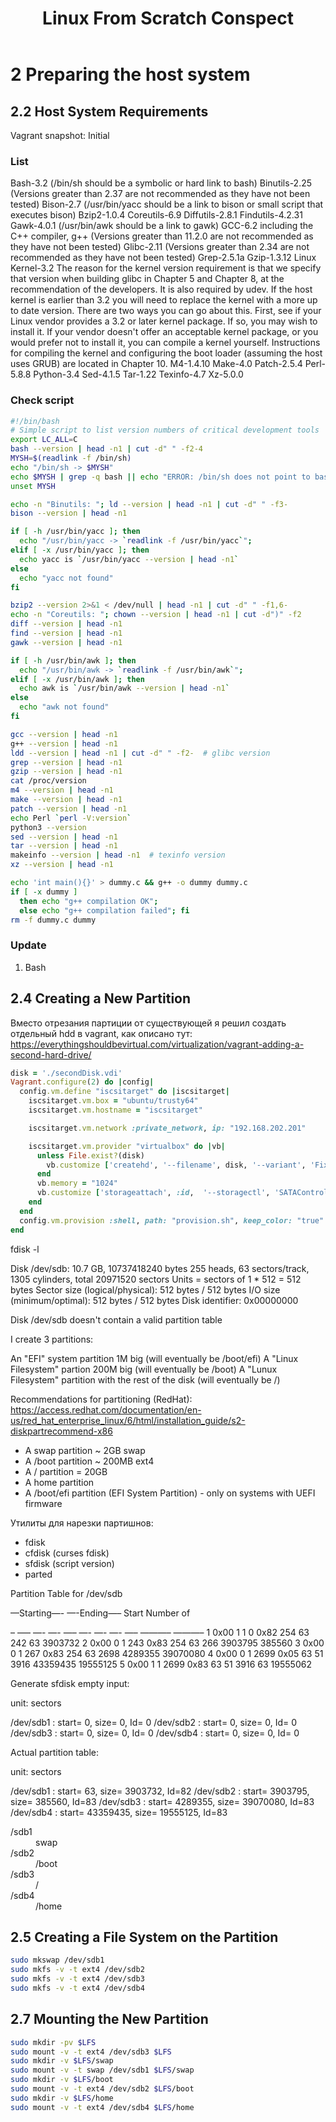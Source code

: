 #+TITLE: Linux From Scratch Conspect

* 2 Preparing the host system
** 2.2 Host System Requirements

Vagrant snapshot: Initial

*** List

Bash-3.2 (/bin/sh should be a symbolic or hard link to bash)
Binutils-2.25 (Versions greater than 2.37 are not recommended as they have not been tested)
Bison-2.7 (/usr/bin/yacc should be a link to bison or small script that executes bison)
Bzip2-1.0.4
Coreutils-6.9
Diffutils-2.8.1
Findutils-4.2.31
Gawk-4.0.1 (/usr/bin/awk should be a link to gawk)
GCC-6.2 including the C++ compiler, g++ (Versions greater than 11.2.0 are not recommended as they have not been tested)
Glibc-2.11 (Versions greater than 2.34 are not recommended as they have not been tested)
Grep-2.5.1a
Gzip-1.3.12
Linux Kernel-3.2
The reason for the kernel version requirement is that we specify that version when building glibc in Chapter 5 and Chapter 8, at the recommendation of the developers. It is also required by udev.
If the host kernel is earlier than 3.2 you will need to replace the kernel with a more up to date version. There are two ways you can go about this. First, see if your Linux vendor provides a 3.2 or later kernel package. If so, you may wish to install it. If your vendor doesn't offer an acceptable kernel package, or you would prefer not to install it, you can compile a kernel yourself. Instructions for compiling the kernel and configuring the boot loader (assuming the host uses GRUB) are located in Chapter 10.
M4-1.4.10
Make-4.0
Patch-2.5.4
Perl-5.8.8
Python-3.4
Sed-4.1.5
Tar-1.22
Texinfo-4.7
Xz-5.0.0

*** Check script

#+begin_src sh
#!/bin/bash
# Simple script to list version numbers of critical development tools
export LC_ALL=C
bash --version | head -n1 | cut -d" " -f2-4
MYSH=$(readlink -f /bin/sh)
echo "/bin/sh -> $MYSH"
echo $MYSH | grep -q bash || echo "ERROR: /bin/sh does not point to bash"
unset MYSH

echo -n "Binutils: "; ld --version | head -n1 | cut -d" " -f3-
bison --version | head -n1

if [ -h /usr/bin/yacc ]; then
  echo "/usr/bin/yacc -> `readlink -f /usr/bin/yacc`";
elif [ -x /usr/bin/yacc ]; then
  echo yacc is `/usr/bin/yacc --version | head -n1`
else
  echo "yacc not found"
fi

bzip2 --version 2>&1 < /dev/null | head -n1 | cut -d" " -f1,6-
echo -n "Coreutils: "; chown --version | head -n1 | cut -d")" -f2
diff --version | head -n1
find --version | head -n1
gawk --version | head -n1

if [ -h /usr/bin/awk ]; then
  echo "/usr/bin/awk -> `readlink -f /usr/bin/awk`";
elif [ -x /usr/bin/awk ]; then
  echo awk is `/usr/bin/awk --version | head -n1`
else
  echo "awk not found"
fi

gcc --version | head -n1
g++ --version | head -n1
ldd --version | head -n1 | cut -d" " -f2-  # glibc version
grep --version | head -n1
gzip --version | head -n1
cat /proc/version
m4 --version | head -n1
make --version | head -n1
patch --version | head -n1
echo Perl `perl -V:version`
python3 --version
sed --version | head -n1
tar --version | head -n1
makeinfo --version | head -n1  # texinfo version
xz --version | head -n1

echo 'int main(){}' > dummy.c && g++ -o dummy dummy.c
if [ -x dummy ]
  then echo "g++ compilation OK";
  else echo "g++ compilation failed"; fi
rm -f dummy.c dummy
#+end_src

*** Update
**** Bash
** 2.4 Creating a New Partition

Вместо отрезания партиции от существующей я решил создать отдельный hdd в vagrant, как описано тут: https://everythingshouldbevirtual.com/virtualization/vagrant-adding-a-second-hard-drive/


#+begin_src ruby
disk = './secondDisk.vdi'
Vagrant.configure(2) do |config|
  config.vm.define "iscsitarget" do |iscsitarget|
    iscsitarget.vm.box = "ubuntu/trusty64"
    iscsitarget.vm.hostname = "iscsitarget"

    iscsitarget.vm.network :private_network, ip: "192.168.202.201"

    iscsitarget.vm.provider "virtualbox" do |vb|
      unless File.exist?(disk)
        vb.customize ['createhd', '--filename', disk, '--variant', 'Fixed', '--size', 30 * 1024]
      end
      vb.memory = "1024"
      vb.customize ['storageattach', :id,  '--storagectl', 'SATAController', '--port', 1, '--device', 0, '--type', 'hdd', '--medium', disk]
    end
  end
  config.vm.provision :shell, path: "provision.sh", keep_color: "true"
end
#+end_src

fdisk -l

Disk /dev/sdb: 10.7 GB, 10737418240 bytes
255 heads, 63 sectors/track, 1305 cylinders, total 20971520 sectors
Units = sectors of 1 * 512 = 512 bytes
Sector size (logical/physical): 512 bytes / 512 bytes
I/O size (minimum/optimal): 512 bytes / 512 bytes
Disk identifier: 0x00000000

Disk /dev/sdb doesn't contain a valid partition table

I create 3 partitions:

    An "EFI" system partition 1M big (will eventually be /boot/efi)
    A "Linux Filesystem" partion 200M big (will eventually be /boot)
    A "Lunux Filesystem" partition with the rest of the disk (will eventually be /)

Recommendations for partitioning (RedHat): https://access.redhat.com/documentation/en-us/red_hat_enterprise_linux/6/html/installation_guide/s2-diskpartrecommend-x86

- A swap partition ~ 2GB swap
- A /boot partition ~ 200MB ext4
- A / partition = 20GB
- A home partition
- A /boot/efi partition (EFI System Partition) - only on systems with UEFI firmware


Утилиты для нарезки партишнов:

- fdisk
- cfdisk (curses fdisk)
- sfdisk (script version)
- parted
Partition Table for /dev/sdb

:raw:
         ---Starting----      ----Ending-----    Start     Number of
 # Flags Head Sect  Cyl   ID  Head Sect  Cyl     Sector    Sectors
-- ----- ---- ---- ----- ---- ---- ---- ----- ----------- -----------
 1  0x00    1    1     0 0x82  254   63   242          63     3903732
 2  0x00    0    1   243 0x83  254   63   266     3903795      385560
 3  0x00    0    1   267 0x83  254   63  2698     4289355    39070080
 4  0x00    0    1  2699 0x05   63   51  3916    43359435    19555125
 5  0x00    1    1  2699 0x83   63   51  3916          63    19555062
:end:


Generate sfdisk empty input:

# sfdisk -d /dev/sdb
# partition table of /dev/sdb
unit: sectors

/dev/sdb1 : start=        0, size=        0, Id= 0
/dev/sdb2 : start=        0, size=        0, Id= 0
/dev/sdb3 : start=        0, size=        0, Id= 0
/dev/sdb4 : start=        0, size=        0, Id= 0


Actual partition table:

# sfdisk -d /dev/sdb
# partition table of /dev/sdb
unit: sectors

/dev/sdb1 : start=       63, size=  3903732, Id=82
/dev/sdb2 : start=  3903795, size=   385560, Id=83
/dev/sdb3 : start=  4289355, size= 39070080, Id=83
/dev/sdb4 : start= 43359435, size= 19555125, Id=83

- /sdb1 :: swap
- /sdb2 :: /boot
- /sdb3 :: /
- /sdb4 :: /home

** 2.5 Creating a File System on the Partition

#+begin_src sh
sudo mkswap /dev/sdb1
sudo mkfs -v -t ext4 /dev/sdb2
sudo mkfs -v -t ext4 /dev/sdb3
sudo mkfs -v -t ext4 /dev/sdb4
#+end_src

** 2.7 Mounting the New Partition

#+begin_src sh
sudo mkdir -pv $LFS
sudo mount -v -t ext4 /dev/sdb3 $LFS
sudo mkdir -v $LFS/swap
sudo mount -v -t swap /dev/sdb1 $LFS/swap
sudo mkdir -v $LFS/boot
sudo mount -v -t ext4 /dev/sdb2 $LFS/boot
sudo mkdir -v $LFS/home
sudo mount -v -t ext4 /dev/sdb4 $LFS/home
#+end_src
